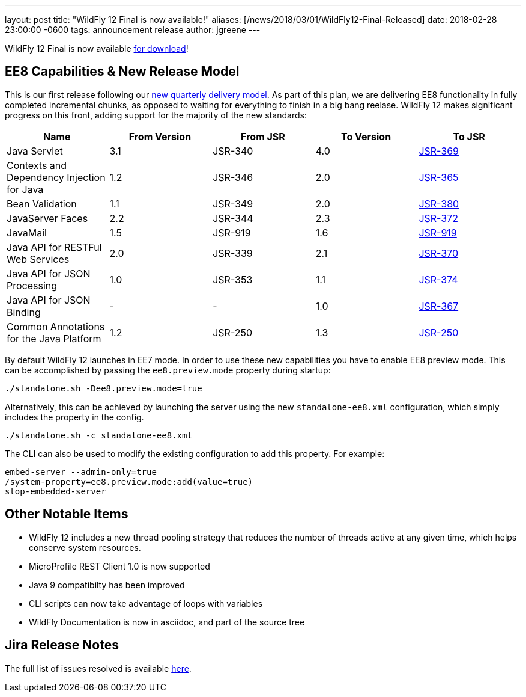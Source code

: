 ---
layout: post
title:  "WildFly 12 Final is now available!"
aliases: [/news/2018/03/01/WildFly12-Final-Released]
date:   2018-02-28 23:00:00 -0600
tags:   announcement release
author: jgreene
---

WildFly 12 Final is now available link:/downloads[for download]!

EE8 Capabilities & New Release Model
------------------------------------
This is our first release following our link:http://lists.jboss.org/pipermail/wildfly-dev/2017-December/006250.html[new quarterly delivery model]. As part of this plan, we are delivering EE8 functionality in fully completed incremental chunks, as opposed to waiting for everything to finish in a big bang reelase. WildFly 12 makes significant progress on this front, adding support for the majority of the new standards:

[cols=",,,,",options="header"]
|=======================================================================
| Name | From Version | From JSR | To Version | To JSR

| Java Servlet | 3.1 | JSR-340 | 4.0 | https://jcp.org/en/jsr/detail?id=370[JSR-369]
| Contexts and Dependency Injection for Java | 1.2 | JSR-346 | 2.0 | https://jcp.org/en/jsr/detail?id=365[JSR-365]
| Bean Validation | 1.1 | JSR-349 | 2.0 | https://jcp.org/en/jsr/detail?id=380[JSR-380]
| JavaServer Faces | 2.2 | JSR-344 | 2.3 | https://jcp.org/en/jsr/detail?id=372[JSR-372]
| JavaMail | 1.5 | JSR-919 | 1.6 | https://jcp.org/en/jsr/detail?id=919[JSR-919]
| Java API for RESTFul Web Services | 2.0 | JSR-339 | 2.1 | https://jcp.org/en/jsr/detail?id=370[JSR-370]
| Java API for JSON Processing | 1.0 | JSR-353 | 1.1 | https://jcp.org/en/jsr/detail?id=374[JSR-374]
| Java API for JSON Binding | - | - | 1.0 | https://jcp.org/en/jsr/detail?id=367[JSR-367]
| Common Annotations for the Java Platform | 1.2 | JSR-250 | 1.3 | http://download.oracle.com/otndocs/jcp/common_annotations-1_3-mrel3-spec/[JSR-250]
|=======================================================================

By default WildFly 12 launches in EE7 mode. In order to use these new capabilities you have to enable EE8 preview mode. This can be accomplished by passing the `ee8.preview.mode` property during startup:

[source, bash]
----
./standalone.sh -Dee8.preview.mode=true
----

Alternatively, this can be achieved by launching the server using the new `standalone-ee8.xml` configuration, which simply includes the property in the config.

[source, bash]
----
./standalone.sh -c standalone-ee8.xml
----

The CLI can also be used to modify the existing configuration to add this property. For example:

[source, bash]
----
embed-server --admin-only=true
/system-property=ee8.preview.mode:add(value=true)
stop-embedded-server
----

Other Notable Items
-------------------
* WildFly 12 includes a new thread pooling strategy that reduces the number of threads active at any given time, which helps conserve system resources.
* MicroProfile REST Client 1.0 is now supported
* Java 9 compatibilty has been improved
* CLI scripts can now take advantage of loops with variables
* WildFly Documentation is now in asciidoc, and part of the source tree

Jira Release Notes
------------------
The full list of issues resolved is available link:https://issues.jboss.org/secure/ReleaseNote.jspa?projectId=12313721&version=12336563[here].
